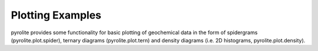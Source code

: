 Plotting Examples
~~~~~~~~~~~~~~~~~~~~

pyrolite provides some functionality for basic plotting of geochemical data in the form
of spidergrams (pyrolite.plot.spider), ternary diagrams (pyrolite.plot.tern) and
density diagrams (i.e. 2D histograms, pyrolite.plot.density).
